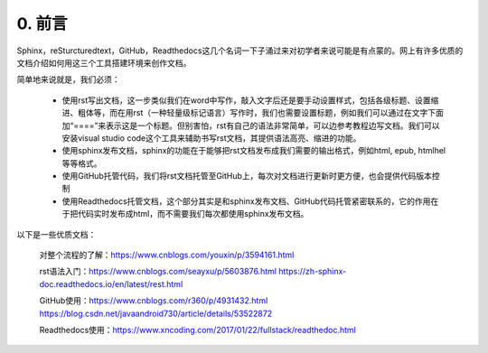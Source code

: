 0. 前言
==========

Sphinx，reSturcturedtext，GitHub，Readthedocs这几个名词一下子涌过来对初学者来说可能是有点蒙的。网上有许多优质的文档介绍如何用这三个工具搭建环境来创作文档。

简单地来说就是，我们必须：

    - 使用rst写出文档，这一步类似我们在word中写作，敲入文字后还是要手动设置样式，包括各级标题、设置缩进、粗体等，而在用rst（一种轻量级标记语言）写作时，我们也需要设置标题，例如我们可以通过在文字下面加“====”来表示这是一个标题。但别害怕，rst有自己的语法非常简单，可以边参考教程边写文档。我们可以安装visual studio code这个工具来辅助书写rst文档，其提供语法高亮、缩进的功能。

    - 使用sphinx发布文档，sphinx的功能在于能够把rst文档发布成我们需要的输出格式，例如html, epub, htmlhel等等格式。

    - 使用GitHub托管代码，我们将rst文档托管至GitHub上，每次对文档进行更新时更方便，也会提供代码版本控制

    - 使用Readthedocs托管文档，这个部分其实是和sphinx发布文档、GitHub代码托管紧密联系的，它的作用在于把代码实时发布成html，而不需要我们每次都使用sphinx发布文档。

以下是一些优质文档：

    对整个流程的了解：https://www.cnblogs.com/youxin/p/3594161.html

    rst语法入门：https://www.cnblogs.com/seayxu/p/5603876.html https://zh-sphinx-doc.readthedocs.io/en/latest/rest.html

    GitHub使用：https://www.cnblogs.com/r360/p/4931432.html https://blog.csdn.net/javaandroid730/article/details/53522872

    Readthedocs使用：https://www.xncoding.com/2017/01/22/fullstack/readthedoc.html

